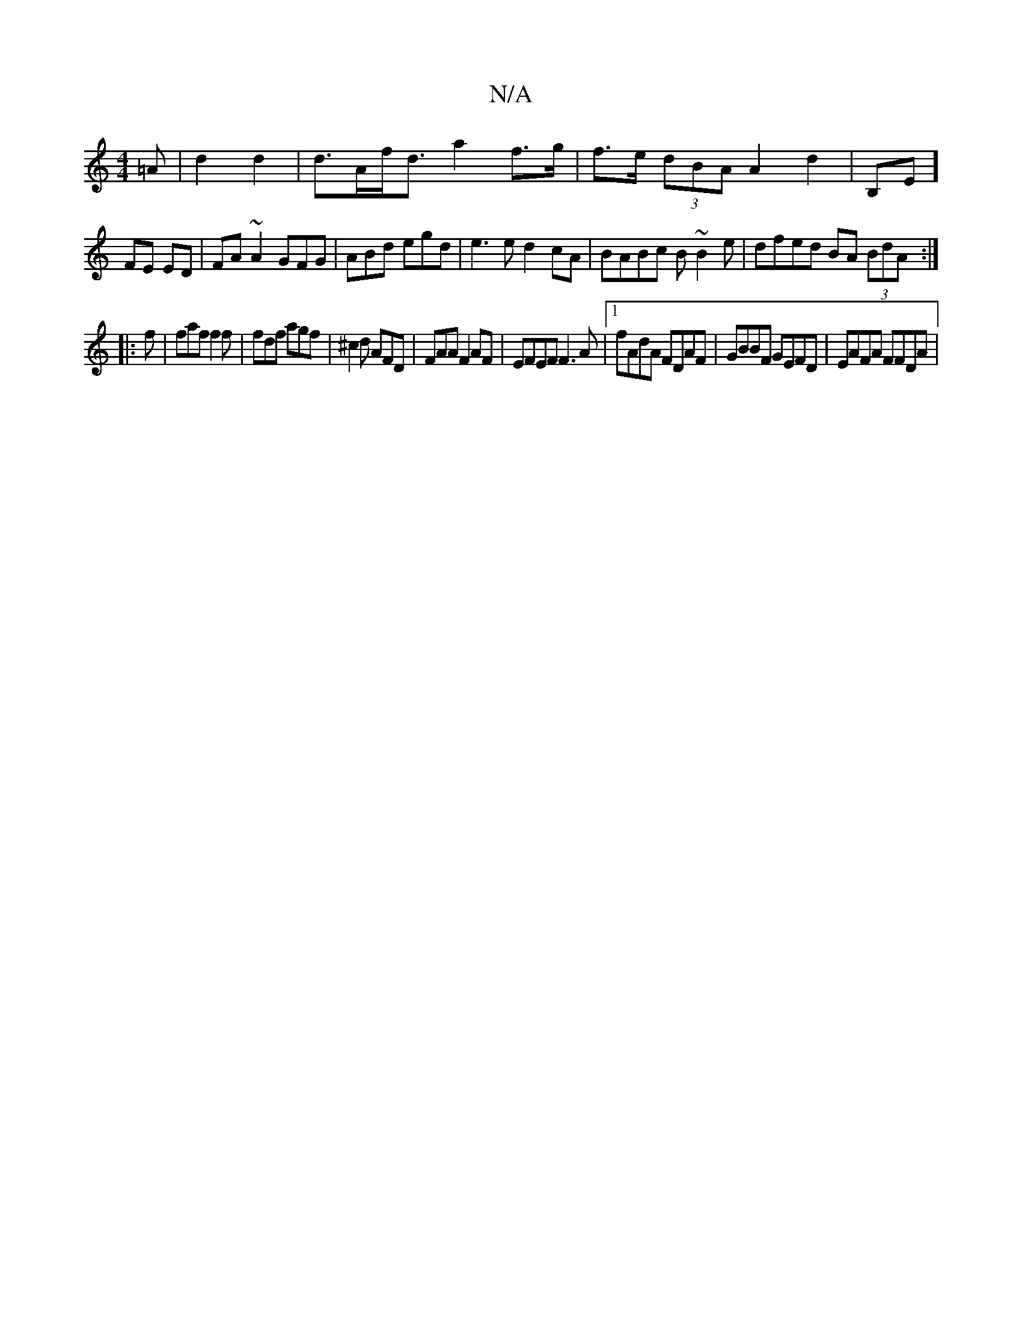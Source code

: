 X:1
T:N/A
M:4/4
R:N/A
K:Cmajor
=A|d2 d2 | d>Af<d a2 f>g | f>e (3dBA A2 d2|B,E]
FE ED | FA ~A2 GFG|ABd egd|e3e d2cA|BABc B~B2e|dfed BA (3BdA:|
|: f | faf f2f | fdf agf | ^c2 d AFD | FAA F2AF|EFEF F3A|1 fAdA FDAF|GBBF GEFD|EAFA FFDA|
